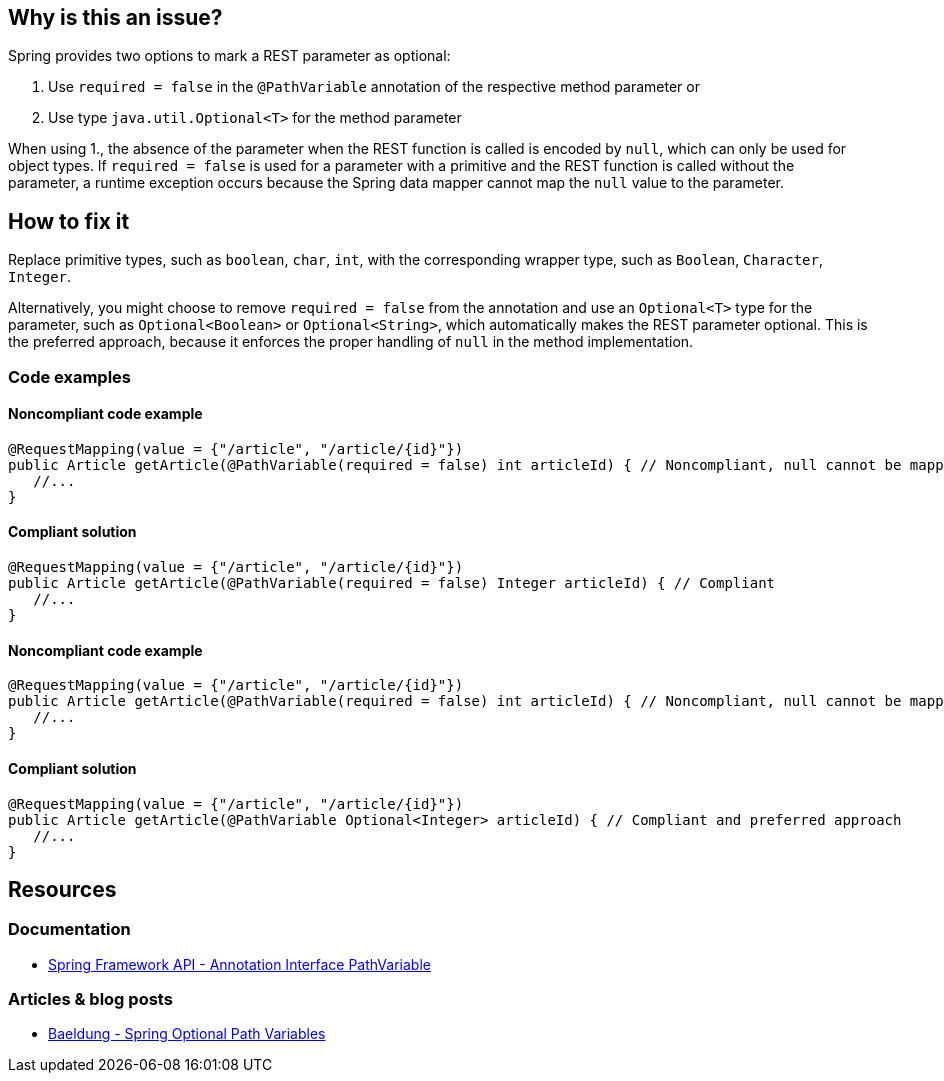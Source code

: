 == Why is this an issue?

Spring provides two options to mark a REST parameter as optional:

1. Use `required = false` in the `@PathVariable` annotation of the respective method parameter or
2. Use type `java.util.Optional<T>` for the method parameter

When using 1., the absence of the parameter when the REST function is called
is encoded by `null`, which can only be used for object types.
If `required = false` is used for a parameter with a primitive
and the REST function is called without the parameter,
a runtime exception occurs because the Spring data mapper cannot map the `null` value to the parameter.

== How to fix it

Replace primitive types, such as `boolean`, `char`, `int`, with the corresponding wrapper type,
such as `Boolean`, `Character`, `Integer`.

Alternatively, you might choose to remove `required = false` from the annotation
and use an `Optional<T>` type for the parameter, such as `Optional<Boolean>` or `Optional<String>`,
which automatically makes the REST parameter optional.
This is the preferred approach, because it enforces the proper handling of `null` in the method implementation.

=== Code examples

==== Noncompliant code example

[source,java,diff-id=1,diff-type=noncompliant]
----
@RequestMapping(value = {"/article", "/article/{id}"})
public Article getArticle(@PathVariable(required = false) int articleId) { // Noncompliant, null cannot be mapped to int
   //...
}
----

==== Compliant solution

[source,java,diff-id=1,diff-type=compliant]
----
@RequestMapping(value = {"/article", "/article/{id}"})
public Article getArticle(@PathVariable(required = false) Integer articleId) { // Compliant
   //...
}
----

==== Noncompliant code example

[source,java,diff-id=2,diff-type=noncompliant]
----
@RequestMapping(value = {"/article", "/article/{id}"})
public Article getArticle(@PathVariable(required = false) int articleId) { // Noncompliant, null cannot be mapped to int
   //...
}
----

==== Compliant solution

[source,java,diff-id=2,diff-type=compliant]
----
@RequestMapping(value = {"/article", "/article/{id}"})
public Article getArticle(@PathVariable Optional<Integer> articleId) { // Compliant and preferred approach
   //...
}
----

== Resources

=== Documentation

- https://docs.spring.io/spring-framework/docs/current/javadoc-api/org/springframework/web/bind/annotation/PathVariable.html[Spring Framework API - Annotation Interface PathVariable]

=== Articles & blog posts

- https://www.baeldung.com/spring-optional-path-variables[Baeldung - Spring Optional Path Variables]
